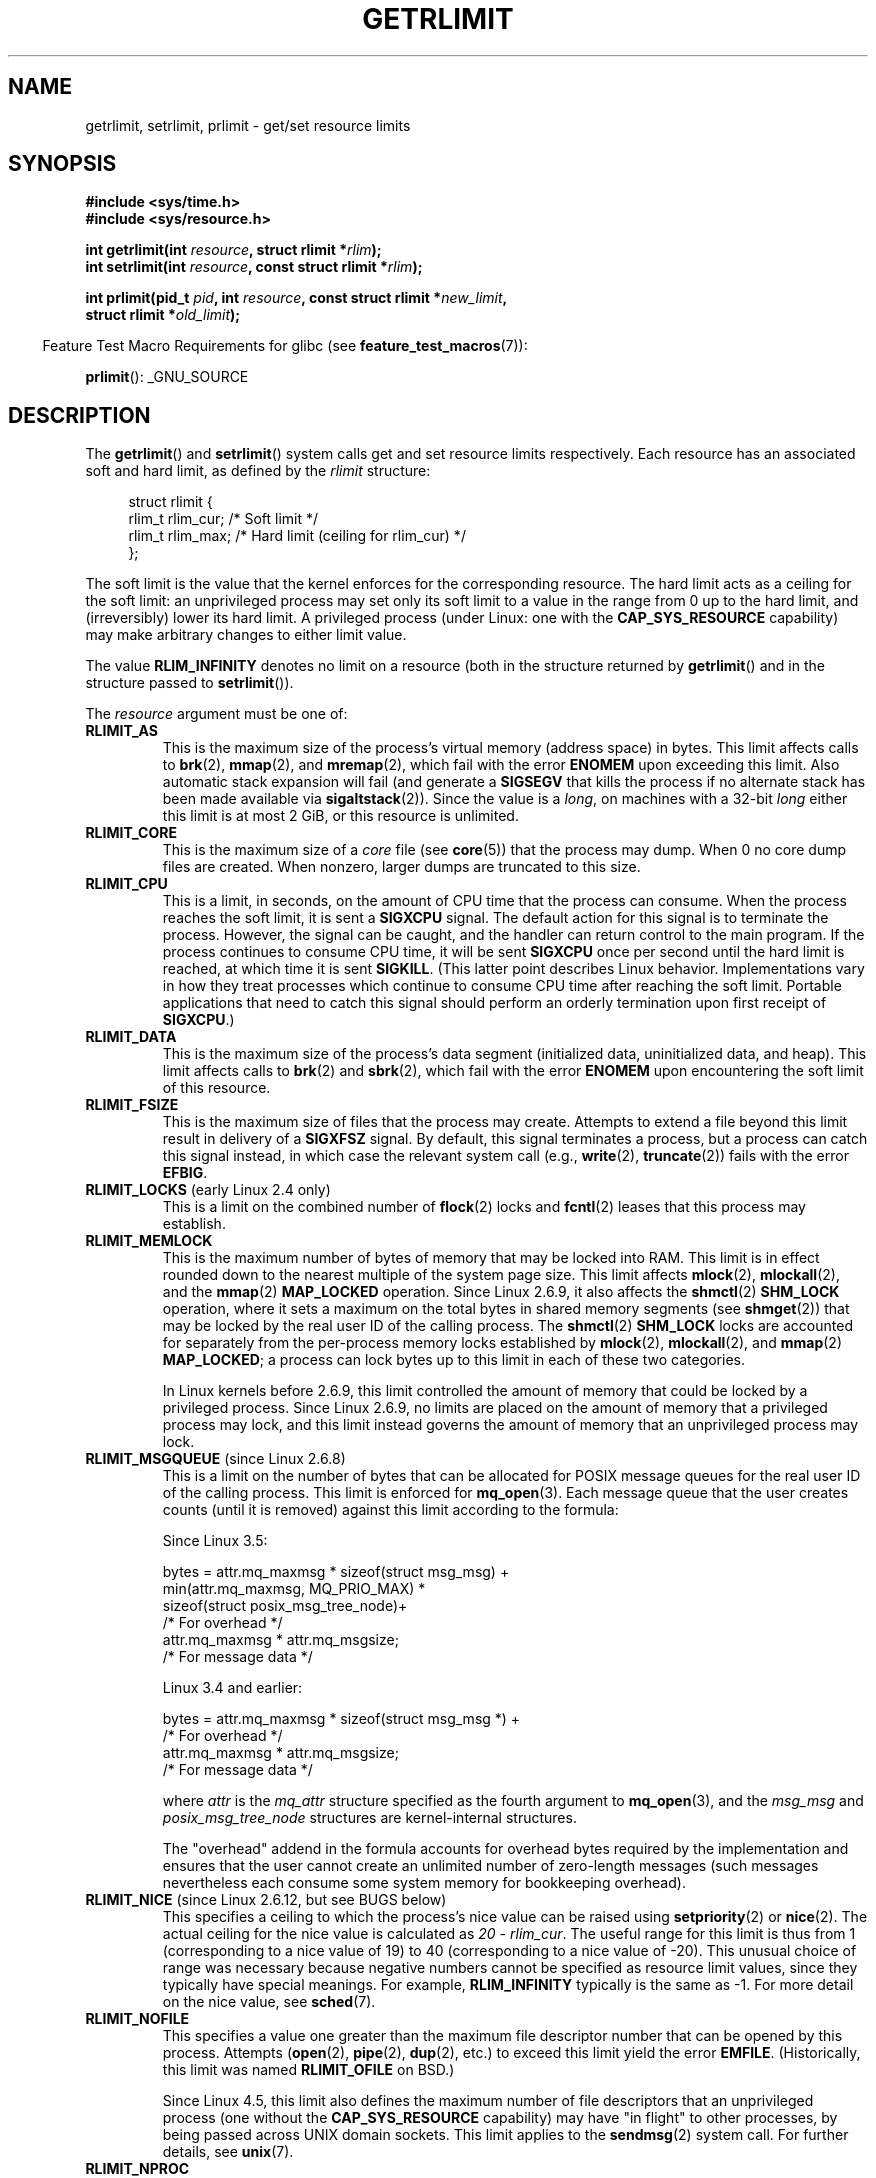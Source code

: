 .\" Copyright (c) 1992 Drew Eckhardt, March 28, 1992
.\" and Copyright (c) 2002, 2004, 2005, 2008, 2010 Michael Kerrisk
.\"
.\" %%%LICENSE_START(VERBATIM)
.\" Permission is granted to make and distribute verbatim copies of this
.\" manual provided the copyright notice and this permission notice are
.\" preserved on all copies.
.\"
.\" Permission is granted to copy and distribute modified versions of this
.\" manual under the conditions for verbatim copying, provided that the
.\" entire resulting derived work is distributed under the terms of a
.\" permission notice identical to this one.
.\"
.\" Since the Linux kernel and libraries are constantly changing, this
.\" manual page may be incorrect or out-of-date.  The author(s) assume no
.\" responsibility for errors or omissions, or for damages resulting from
.\" the use of the information contained herein.  The author(s) may not
.\" have taken the same level of care in the production of this manual,
.\" which is licensed free of charge, as they might when working
.\" professionally.
.\"
.\" Formatted or processed versions of this manual, if unaccompanied by
.\" the source, must acknowledge the copyright and authors of this work.
.\" %%%LICENSE_END
.\"
.\" Modified by Michael Haardt <michael@moria.de>
.\" Modified 1993-07-23 by Rik Faith <faith@cs.unc.edu>
.\" Modified 1996-01-13 by Arnt Gulbrandsen <agulbra@troll.no>
.\" Modified 1996-01-22 by aeb, following a remark by
.\"          Tigran Aivazian <tigran@sco.com>
.\" Modified 1996-04-14 by aeb, following a remark by
.\"          Robert Bihlmeyer <robbe@orcus.ping.at>
.\" Modified 1996-10-22 by Eric S. Raymond <esr@thyrsus.com>
.\" Modified 2001-05-04 by aeb, following a remark by
.\"          Håvard Lygre <hklygre@online.no>
.\" Modified 2001-04-17 by Michael Kerrisk <mtk.manpages@gmail.com>
.\" Modified 2002-06-13 by Michael Kerrisk <mtk.manpages@gmail.com>
.\"     Added note on nonstandard behavior when SIGCHLD is ignored.
.\" Modified 2002-07-09 by Michael Kerrisk <mtk.manpages@gmail.com>
.\"	Enhanced descriptions of 'resource' values
.\" Modified 2003-11-28 by aeb, added RLIMIT_CORE
.\" Modified 2004-03-26 by aeb, added RLIMIT_AS
.\" Modified 2004-06-16 by Michael Kerrisk <mtk.manpages@gmail.com>
.\"     Added notes on CAP_SYS_RESOURCE
.\"
.\" 2004-11-16 -- mtk: the getrlimit.2 page, which formally included
.\" coverage of getrusage(2), has been split, so that the latter
.\" is now covered in its own getrusage.2.
.\"
.\" Modified 2004-11-16, mtk: A few other minor changes
.\" Modified 2004-11-23, mtk
.\"	Added notes on RLIMIT_MEMLOCK, RLIMIT_NPROC, and RLIMIT_RSS
.\"		to "CONFORMING TO"
.\" Modified 2004-11-25, mtk
.\"	Rewrote discussion on RLIMIT_MEMLOCK to incorporate kernel
.\"		2.6.9 changes.
.\"	Added note on RLIMIT_CPU error in older kernels
.\" 2004-11-03, mtk, Added RLIMIT_SIGPENDING
.\" 2005-07-13, mtk, documented RLIMIT_MSGQUEUE limit.
.\" 2005-07-28, mtk, Added descriptions of RLIMIT_NICE and RLIMIT_RTPRIO
.\" 2008-05-07, mtk / Peter Zijlstra, Added description of RLIMIT_RTTIME
.\" 2010-11-06, mtk: Added documentation of prlimit()
.\"
.TH GETRLIMIT 2 2017-03-13 "Linux" "Linux Programmer's Manual"
.SH NAME
getrlimit, setrlimit, prlimit \- get/set resource limits
.SH SYNOPSIS
.B #include <sys/time.h>
.br
.B #include <sys/resource.h>
.PP
.BI "int getrlimit(int " resource ", struct rlimit *" rlim );
.br
.BI "int setrlimit(int " resource ", const struct rlimit *" rlim );
.PP
.BI "int prlimit(pid_t "  pid ", int " resource \
", const struct rlimit *" new_limit ,
.br
.BI "            struct rlimit *" old_limit );
.PP
.in -4n
Feature Test Macro Requirements for glibc (see
.BR feature_test_macros (7)):
.in
.PP
.BR prlimit ():
_GNU_SOURCE
.SH DESCRIPTION
The
.BR getrlimit ()
and
.BR setrlimit ()
system calls get and set resource limits respectively.
Each resource has an associated soft and hard limit, as defined by the
.I rlimit
structure:
.PP
.in +4n
.EX
struct rlimit {
    rlim_t rlim_cur;  /* Soft limit */
    rlim_t rlim_max;  /* Hard limit (ceiling for rlim_cur) */
};
.EE
.in
.PP
The soft limit is the value that the kernel enforces for the
corresponding resource.
The hard limit acts as a ceiling for the soft limit:
an unprivileged process may set only its soft limit to a value in the
range from 0 up to the hard limit, and (irreversibly) lower its hard limit.
A privileged process (under Linux: one with the
.B CAP_SYS_RESOURCE
capability) may make arbitrary changes to either limit value.
.PP
The value
.B RLIM_INFINITY
denotes no limit on a resource (both in the structure returned by
.BR getrlimit ()
and in the structure passed to
.BR setrlimit ()).
.PP
The
.I resource
argument must be one of:
.TP
.B RLIMIT_AS
This is the maximum size of the process's virtual memory
(address space) in bytes.
.\" since 2.0.27 / 2.1.12
This limit affects calls to
.BR brk (2),
.BR mmap (2),
and
.BR mremap (2),
which fail with the error
.B ENOMEM
upon exceeding this limit.
Also automatic stack expansion will fail
(and generate a
.B SIGSEGV
that kills the process if no alternate stack
has been made available via
.BR sigaltstack (2)).
Since the value is a \fIlong\fP, on machines with a 32-bit \fIlong\fP
either this limit is at most 2\ GiB, or this resource is unlimited.
.TP
.B RLIMIT_CORE
This is the maximum size of a
.I core
file (see
.BR core (5))
that the process may dump.
When 0 no core dump files are created.
When nonzero, larger dumps are truncated to this size.
.TP
.B RLIMIT_CPU
This is a limit, in seconds,
on the amount of CPU time that the process can consume.
When the process reaches the soft limit, it is sent a
.B SIGXCPU
signal.
The default action for this signal is to terminate the process.
However, the signal can be caught, and the handler can return control to
the main program.
If the process continues to consume CPU time, it will be sent
.B SIGXCPU
once per second until the hard limit is reached, at which time
it is sent
.BR SIGKILL .
(This latter point describes Linux behavior.
Implementations vary in how they treat processes which continue to
consume CPU time after reaching the soft limit.
Portable applications that need to catch this signal should
perform an orderly termination upon first receipt of
.BR SIGXCPU .)
.TP
.B RLIMIT_DATA
This is the maximum size of the process's data segment (initialized data,
uninitialized data, and heap).
This limit affects calls to
.BR brk (2)
and
.BR sbrk (2),
which fail with the error
.B ENOMEM
upon encountering the soft limit of this resource.
.TP
.B RLIMIT_FSIZE
This is the maximum size of files that the process may create.
Attempts to extend a file beyond this limit result in delivery of a
.B SIGXFSZ
signal.
By default, this signal terminates a process, but a process can
catch this signal instead, in which case the relevant system call (e.g.,
.BR write (2),
.BR truncate (2))
fails with the error
.BR EFBIG .
.TP
.BR RLIMIT_LOCKS " (early Linux 2.4 only)"
.\" to be precise: Linux 2.4.0-test9; no longer in 2.4.25 / 2.5.65
This is a limit on the combined number of
.BR flock (2)
locks and
.BR fcntl (2)
leases that this process may establish.
.TP
.B RLIMIT_MEMLOCK
This is the maximum number of bytes of memory that may be locked
into RAM.
This limit is in effect rounded down to the nearest multiple
of the system page size.
This limit affects
.BR mlock (2),
.BR mlockall (2),
and the
.BR mmap (2)
.B MAP_LOCKED
operation.
Since Linux 2.6.9, it also affects the
.BR shmctl (2)
.B SHM_LOCK
operation, where it sets a maximum on the total bytes in
shared memory segments (see
.BR shmget (2))
that may be locked by the real user ID of the calling process.
The
.BR shmctl (2)
.B SHM_LOCK
locks are accounted for separately from the per-process memory
locks established by
.BR mlock (2),
.BR mlockall (2),
and
.BR mmap (2)
.BR MAP_LOCKED ;
a process can lock bytes up to this limit in each of these
two categories.
.IP
In Linux kernels before 2.6.9, this limit controlled the amount of
memory that could be locked by a privileged process.
Since Linux 2.6.9, no limits are placed on the amount of memory
that a privileged process may lock, and this limit instead governs
the amount of memory that an unprivileged process may lock.
.TP
.BR RLIMIT_MSGQUEUE " (since Linux 2.6.8)"
This is a limit on the number of bytes that can be allocated
for POSIX message queues for the real user ID of the calling process.
This limit is enforced for
.BR mq_open (3).
Each message queue that the user creates counts (until it is removed)
against this limit according to the formula:
.EX

    Since Linux 3.5:

        bytes = attr.mq_maxmsg * sizeof(struct msg_msg) +
                min(attr.mq_maxmsg, MQ_PRIO_MAX) *
                      sizeof(struct posix_msg_tree_node)+
                                /* For overhead */
                attr.mq_maxmsg * attr.mq_msgsize;
                                /* For message data */

    Linux 3.4 and earlier:

        bytes = attr.mq_maxmsg * sizeof(struct msg_msg *) +
                                /* For overhead */
                attr.mq_maxmsg * attr.mq_msgsize;
                                /* For message data */

.EE
where
.I attr
is the
.I mq_attr
structure specified as the fourth argument to
.BR mq_open (3),
and the
.I msg_msg
and
.I posix_msg_tree_node
structures are kernel-internal structures.
.IP
The "overhead" addend in the formula accounts for overhead
bytes required by the implementation
and ensures that the user cannot
create an unlimited number of zero-length messages (such messages
nevertheless each consume some system memory for bookkeeping overhead).
.TP
.BR RLIMIT_NICE " (since Linux 2.6.12, but see BUGS below)"
This specifies a ceiling to which the process's nice value can be raised using
.BR setpriority (2)
or
.BR nice (2).
The actual ceiling for the nice value is calculated as
.IR "20\ \-\ rlim_cur" .
The useful range for this limit is thus from 1
(corresponding to a nice value of 19) to 40
(corresponding to a nice value of -20).
This unusual choice of range was necessary
because negative numbers cannot be specified
as resource limit values, since they typically have special meanings.
For example,
.B RLIM_INFINITY
typically is the same as \-1.
For more detail on the nice value, see
.BR sched (7).
.TP
.B RLIMIT_NOFILE
This specifies a value one greater than the maximum file descriptor number
that can be opened by this process.
Attempts
.RB ( open (2),
.BR pipe (2),
.BR dup (2),
etc.)
to exceed this limit yield the error
.BR EMFILE .
(Historically, this limit was named
.B RLIMIT_OFILE
on BSD.)
.IP
Since Linux 4.5,
this limit also defines the maximum number of file descriptors that
an unprivileged process (one without the
.BR CAP_SYS_RESOURCE
capability) may have "in flight" to other processes,
by being passed across UNIX domain sockets.
This limit applies to the
.BR sendmsg (2)
system call.
For further details, see
.BR unix (7).
.TP
.B RLIMIT_NPROC
This is the maximum number of processes
(or, more precisely on Linux, threads)
that can be created for the real user ID of the calling process.
Upon encountering this limit,
.BR fork (2)
fails with the error
.BR EAGAIN .
This limit is not enforced for processes that have either the
.B CAP_SYS_ADMIN
or the
.B CAP_SYS_RESOURCE
capability.
.TP
.B RLIMIT_RSS
This is a limit (in bytes) on the process's resident set
(the number of virtual pages resident in RAM).
This limit has effect only in Linux 2.4.x, x < 30, and there
affects only calls to
.BR madvise (2)
specifying
.BR MADV_WILLNEED .
.\" As at kernel 2.6.12, this limit still does nothing in 2.6 though
.\" talk of making it do something has surfaced from time to time in LKML
.\"       -- MTK, Jul 05
.TP
.BR RLIMIT_RTPRIO " (since Linux 2.6.12, but see BUGS)"
This specifies a ceiling on the real-time priority that may be set for
this process using
.BR sched_setscheduler (2)
and
.BR sched_setparam (2).
.IP
For further details on real-time scheduling policies, see
.BR sched (7)
.TP
.BR RLIMIT_RTTIME " (since Linux 2.6.25)"
This is a limit (in microseconds)
on the amount of CPU time that a process scheduled
under a real-time scheduling policy may consume without making a blocking
system call.
For the purpose of this limit,
each time a process makes a blocking system call,
the count of its consumed CPU time is reset to zero.
The CPU time count is not reset if the process continues trying to
use the CPU but is preempted, its time slice expires, or it calls
.BR sched_yield (2).
.IP
Upon reaching the soft limit, the process is sent a
.B SIGXCPU
signal.
If the process catches or ignores this signal and
continues consuming CPU time, then
.B SIGXCPU
will be generated once each second until the hard limit is reached,
at which point the process is sent a
.B SIGKILL
signal.
.IP
The intended use of this limit is to stop a runaway
real-time process from locking up the system.
.IP
For further details on real-time scheduling policies, see
.BR sched (7)
.TP
.BR RLIMIT_SIGPENDING " (since Linux 2.6.8)"
This is a limit on the number of signals
that may be queued for the real user ID of the calling process.
Both standard and real-time signals are counted for the purpose of
checking this limit.
However, the limit is enforced only for
.BR sigqueue (3);
it is always possible to use
.BR kill (2)
to queue one instance of any of the signals that are not already
queued to the process.
.\" This replaces the /proc/sys/kernel/rtsig-max system-wide limit
.\" that was present in kernels <= 2.6.7.  MTK Dec 04
.TP
.B RLIMIT_STACK
This is the maximum size of the process stack, in bytes.
Upon reaching this limit, a
.B SIGSEGV
signal is generated.
To handle this signal, a process must employ an alternate signal stack
.RB ( sigaltstack (2)).
.IP
Since Linux 2.6.23,
this limit also determines the amount of space used for the process's
command-line arguments and environment variables; for details, see
.BR execve (2).
.SS prlimit()
.\" commit c022a0acad534fd5f5d5f17280f6d4d135e74e81
.\" Author: Jiri Slaby <jslaby@suse.cz>
.\" Date:   Tue May 4 18:03:50 2010 +0200
.\"
.\"     rlimits: implement prlimit64 syscall
.\"
.\" commit 6a1d5e2c85d06da35cdfd93f1a27675bfdc3ad8c
.\" Author: Jiri Slaby <jslaby@suse.cz>
.\" Date:   Wed Mar 24 17:06:58 2010 +0100
.\"
.\"     rlimits: add rlimit64 structure
.\"
The Linux-specific
.BR prlimit ()
system call combines and extends the functionality of
.BR setrlimit ()
and
.BR getrlimit ().
It can be used to both set and get the resource limits of an arbitrary process.
.PP
The
.I resource
argument has the same meaning as for
.BR setrlimit ()
and
.BR getrlimit ().
.PP
If the
.IR new_limit
argument is a not NULL, then the
.I rlimit
structure to which it points is used to set new values for
the soft and hard limits for
.IR resource .
If the
.IR old_limit
argument is a not NULL, then a successful call to
.BR prlimit ()
places the previous soft and hard limits for
.I resource
in the
.I rlimit
structure pointed to by
.IR old_limit .
.PP
The
.I pid
argument specifies the ID of the process on which the call is to operate.
If
.I pid
is 0, then the call applies to the calling process.
To set or get the resources of a process other than itself,
the caller must have the
.B CAP_SYS_RESOURCE
capability in the user namespace of the process
whose resource limits are being changed, or the
real, effective, and saved set user IDs of the target process
must match the real user ID of the caller
.I and
the real, effective, and saved set group IDs of the target process
must match the real group ID of the caller.
.\" FIXME . this permission check is strange
.\" Asked about this on LKML, 7 Nov 2010
.\"     "Inconsistent credential checking in prlimit() syscall"
.SH RETURN VALUE
On success, these system calls return 0.
On error, \-1 is returned, and
.I errno
is set appropriately.
.SH ERRORS
.TP
.B EFAULT
A pointer argument points to a location
outside the accessible address space.
.TP
.B EINVAL
The value specified in
.I resource
is not valid;
or, for
.BR setrlimit ()
or
.BR prlimit ():
.I rlim\->rlim_cur
was greater than
.IR rlim\->rlim_max .
.TP
.B EPERM
An unprivileged process tried to raise the hard limit; the
.B CAP_SYS_RESOURCE
capability is required to do this.
.TP
.B EPERM
The caller tried to increase the hard
.B RLIMIT_NOFILE
limit above the maximum defined by
.IR /proc/sys/fs/nr_open
(see
.BR proc (5))
.TP
.B EPERM
.RB ( prlimit ())
The calling process did not have permission to set limits
for the process specified by
.IR pid .
.TP
.B ESRCH
Could not find a process with the ID specified in
.IR pid .
.SH VERSIONS
The
.BR prlimit ()
system call is available since Linux 2.6.36.
Library support is available since glibc 2.13.
.SH ATTRIBUTES
For an explanation of the terms used in this section, see
.BR attributes (7).
.TS
allbox;
lbw35 lb lb
l l l.
Interface	Attribute	Value
T{
.BR getrlimit (),
.BR setrlimit (),
.BR prlimit ()
T}	Thread safety	MT-Safe
.TE
.sp 1
.SH CONFORMING TO
.BR getrlimit (),
.BR setrlimit ():
POSIX.1-2001, POSIX.1-2008, SVr4, 4.3BSD.
.br
.BR prlimit ():
Linux-specific.
.PP
.B RLIMIT_MEMLOCK
and
.B RLIMIT_NPROC
derive from BSD and are not specified in POSIX.1;
they are present on the BSDs and Linux, but on few other implementations.
.B RLIMIT_RSS
derives from BSD and is not specified in POSIX.1;
it is nevertheless present on most implementations.
.BR RLIMIT_MSGQUEUE ,
.BR RLIMIT_NICE ,
.BR RLIMIT_RTPRIO ,
.BR RLIMIT_RTTIME ,
and
.B RLIMIT_SIGPENDING
are Linux-specific.
.SH NOTES
A child process created via
.BR fork (2)
inherits its parent's resource limits.
Resource limits are preserved across
.BR execve (2).
.PP
Lowering the soft limit for a resource below the process's
current consumption of that resource will succeed
(but will prevent the process from further increasing
its consumption of the resource).
.PP
One can set the resource limits of the shell using the built-in
.IR ulimit
command
.RI ( limit
in
.BR csh (1)).
The shell's resource limits are inherited by the processes that
it creates to execute commands.
.PP
Since Linux 2.6.24, the resource limits of any process can be inspected via
.IR /proc/[pid]/limits ;
see
.BR proc (5).
.PP
Ancient systems provided a
.BR vlimit ()
function with a similar purpose to
.BR setrlimit ().
For backward compatibility, glibc also provides
.BR vlimit ().
All new applications should be written using
.BR setrlimit ().
.SS C library/ kernel ABI differences
Since version 2.13, the glibc
.BR getrlimit ()
and
.BR setrlimit ()
wrapper functions no longer invoke the corresponding system calls,
but instead employ
.BR prlimit (),
for the reasons described in BUGS.
.PP
The name of the glibc wrapper function is
.BR prlimit ();
the underlying system call is
.BR prlimit64 ().
.SH BUGS
In older Linux kernels, the
.B SIGXCPU
and
.B SIGKILL
signals delivered when a process encountered the soft and hard
.B RLIMIT_CPU
limits were delivered one (CPU) second later than they should have been.
This was fixed in kernel 2.6.8.
.PP
In 2.6.x kernels before 2.6.17, a
.B RLIMIT_CPU
limit of 0 is wrongly treated as "no limit" (like
.BR RLIM_INFINITY ).
Since Linux 2.6.17, setting a limit of 0 does have an effect,
but is actually treated as a limit of 1 second.
.\" see http://marc.theaimsgroup.com/?l=linux-kernel&m=114008066530167&w=2
.PP
A kernel bug means that
.\" See https://lwn.net/Articles/145008/
.B RLIMIT_RTPRIO
does not work in kernel 2.6.12; the problem is fixed in kernel 2.6.13.
.PP
In kernel 2.6.12, there was an off-by-one mismatch
between the priority ranges returned by
.BR getpriority (2)
and
.BR RLIMIT_NICE .
This had the effect that the actual ceiling for the nice value
was calculated as
.IR "19\ \-\ rlim_cur" .
This was fixed in kernel 2.6.13.
.\" see http://marc.theaimsgroup.com/?l=linux-kernel&m=112256338703880&w=2
.PP
Since Linux 2.6.12,
.\" The relevant patch, sent to LKML, seems to be
.\" http://thread.gmane.org/gmane.linux.kernel/273462
.\" From: Roland McGrath <roland <at> redhat.com>
.\" Subject: [PATCH 7/7] make RLIMIT_CPU/SIGXCPU per-process
.\" Date: 2005-01-23 23:27:46 GMT
if a process reaches its soft
.BR RLIMIT_CPU
limit and has a handler installed for
.BR SIGXCPU ,
then, in addition to invoking the signal handler,
the kernel increases the soft limit by one second.
This behavior repeats if the process continues to consume CPU time,
until the hard limit is reached,
at which point the process is killed.
Other implementations
.\" Tested Solaris 10, FreeBSD 9, OpenBSD 5.0
do not change the
.BR RLIMIT_CPU
soft limit in this manner,
and the Linux behavior is probably not standards conformant;
portable applications should avoid relying on this Linux-specific behavior.
.\" FIXME . https://bugzilla.kernel.org/show_bug.cgi?id=50951
The Linux-specific
.BR RLIMIT_RTTIME
limit exhibits the same behavior when the soft limit is encountered.
.PP
Kernels before 2.4.22 did not diagnose the error
.B EINVAL
for
.BR setrlimit ()
when
.I rlim\->rlim_cur
was greater than
.IR rlim\->rlim_max .
.\"
.SS Representation of """large""" resource limit values on 32-bit platforms
The glibc
.BR getrlimit ()
and
.BR setrlimit ()
wrapper functions use a 64-bit
.IR rlim_t
data type, even on 32-bit platforms.
However, the
.I rlim_t
data type used in the
.BR getrlimit ()
and
.BR setrlimit ()
system calls is a (32-bit)
.IR "unsigned long" .
Furthermore, in Linux versions before 2.6.36,
the kernel represents resource limits on 32-bit platforms as
.IR "unsigned long" .
However, a 32-bit data type is not wide enough.
.\" https://bugzilla.kernel.org/show_bug.cgi?id=5042
.\" http://sources.redhat.com/bugzilla/show_bug.cgi?id=12201
The most pertinent limit here is
.BR RLIMIT_FSIZE ,
which specifies the maximum size to which a file can grow:
to be useful, this limit must be represented using a type
that is as wide as the type used to
represent file offsets\(emthat is, as wide as a 64-bit
.BR off_t
(assuming a program compiled with
.IR _FILE_OFFSET_BITS=64 ).
.PP
To work around this kernel limitation,
if a program tried to set a resource limit to a value larger than
can be represented in a 32-bit
.IR "unsigned long" ,
then the glibc
.BR setrlimit ()
wrapper function silently converted the limit value to
.BR RLIM_INFINITY .
In other words, the requested resource limit setting was silently ignored.
.PP
This problem was addressed in Linux 2.6.36 with two principal changes:
.IP * 3
the addition of a new kernel representation of resource limits that
uses 64 bits, even on 32-bit platforms;
.IP *
the addition of the
.BR prlimit ()
system call, which employs 64-bit values for its resource limit arguments.
.PP
Since version 2.13,
.\" https://www.sourceware.org/bugzilla/show_bug.cgi?id=12201
glibc works around the limitations of the
.BR getrlimit ()
and
.BR setrlimit ()
system calls by implementing
.BR setrlimit ()
and
.BR getrlimit ()
as wrapper functions that call
.BR prlimit ().
.SH EXAMPLE
The program below demonstrates the use of
.BR prlimit ().
.PP
.EX
#define _GNU_SOURCE
#define _FILE_OFFSET_BITS 64
#include <stdio.h>
#include <time.h>
#include <stdlib.h>
#include <unistd.h>
#include <sys/resource.h>

#define errExit(msg) 	do { perror(msg); exit(EXIT_FAILURE); \\
                        } while (0)

int
main(int argc, char *argv[])
{
    struct rlimit old, new;
    struct rlimit *newp;
    pid_t pid;

    if (!(argc == 2 || argc == 4)) {
        fprintf(stderr, "Usage: %s <pid> [<new\-soft\-limit> "
                "<new\-hard\-limit>]\\n", argv[0]);
        exit(EXIT_FAILURE);
    }

    pid = atoi(argv[1]);        /* PID of target process */

    newp = NULL;
    if (argc == 4) {
        new.rlim_cur = atoi(argv[2]);
        new.rlim_max = atoi(argv[3]);
        newp = &new;
    }

    /* Set CPU time limit of target process; retrieve and display
       previous limit */

    if (prlimit(pid, RLIMIT_CPU, newp, &old) == \-1)
        errExit("prlimit\-1");
    printf("Previous limits: soft=%lld; hard=%lld\\n",
            (long long) old.rlim_cur, (long long) old.rlim_max);

    /* Retrieve and display new CPU time limit */

    if (prlimit(pid, RLIMIT_CPU, NULL, &old) == \-1)
        errExit("prlimit\-2");
    printf("New limits: soft=%lld; hard=%lld\\n",
            (long long) old.rlim_cur, (long long) old.rlim_max);

    exit(EXIT_SUCCESS);
}
.EX
.SH SEE ALSO
.BR prlimit (1),
.BR dup (2),
.BR fcntl (2),
.BR fork (2),
.BR getrusage (2),
.BR mlock (2),
.BR mmap (2),
.BR open (2),
.BR quotactl (2),
.BR sbrk (2),
.BR shmctl (2),
.BR malloc (3),
.BR sigqueue (3),
.BR ulimit (3),
.BR core (5),
.BR capabilities (7),
.BR cgroups (7),
.BR credentials (7),
.BR signal (7)
